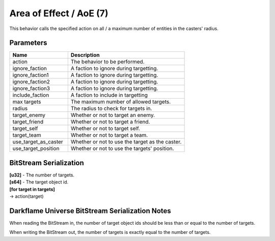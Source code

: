 Area of Effect / AoE (7)
========================

This behavior calls the specified action on all / a maximum number of entities in the casters' radius.

Parameters
----------

.. list-table ::
   :widths: 15 30
   :header-rows: 1

   * - Name
     - Description
   * - action
     - The behavior to be performed.
   * - ignore_faction
     - A faction to ignore during targetting.
   * - ignore_faction1
     - A faction to ignore during targetting.
   * - ignore_faction2
     - A faction to ignore during targetting.
   * - ignore_faction3
     - A faction to ignore during targetting.
   * - include_faction
     - A faction to include in targetting
   * - max targets
     - The maximum number of allowed targets.
   * - radius
     - The radius to check for targets in.
   * - target_enemy
     - Whether or not to target an enemy.
   * - target_friend
     - Whether or not to target a friend.
   * - target_self
     - Whether or not to target self.
   * - target_team
     - Whether or not to target a team.
   * - use_target_as_caster
     - Whether or not to use the target as the caster.
   * - use_target_position
     - Whether or not to use the targets' position.

BitStream Serialization
-----------------------

| **[u32]** - The number of targets.
| **[s64]** - The target object id.
| **[for target in targets]**
| -> action(target)

Darkflame Universe BitStream Serialization Notes
------------------------------------------------

When reading the BitStream in, the number of target object ids should be 
less than or equal to the number of targets.

When writing the BitStream out, the number of targets is exactly equal to the 
number of targets.